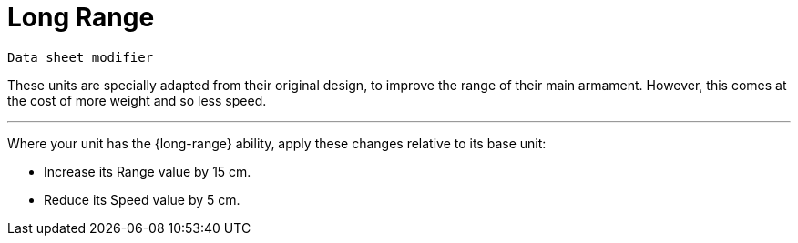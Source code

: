 = Long Range

`Data sheet modifier`

These units are specially adapted from their original design, to improve the range of their main armament.
However, this comes at the cost of more weight and so less speed.

---

Where your unit has the {long-range} ability, apply these changes relative to its base unit:

* Increase its Range value by 15 cm.
* Reduce its Speed value by 5 cm.